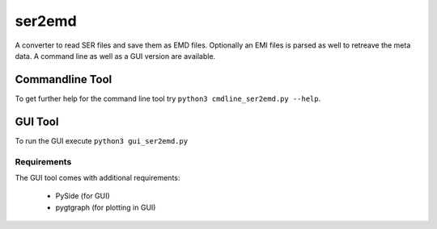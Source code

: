 ser2emd
=======

A converter to read SER files and save them as EMD files. Optionally an EMI files is parsed as well to retreave the meta data. A command line as well as a GUI version are available.

Commandline Tool
----------------

To get further help for the command line tool try ``python3 cmdline_ser2emd.py --help``.

GUI Tool
--------

To run the GUI execute ``python3 gui_ser2emd.py``

.. image:: https://cloud.githubusercontent.com/assets/23124266/20652214/d09b7f1e-b4a9-11e6-854c-3ebc27202001.png
    :scale: 30 %

Requirements
^^^^^^^^^^^^

The GUI tool comes with additional requirements:

    * PySide (for GUI)
    * pygtgraph (for plotting in GUI)
